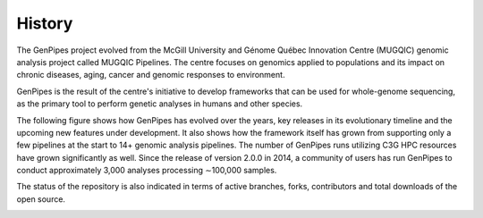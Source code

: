 .. _doc_evolution:

History
========

The GenPipes project evolved from the McGill University and Génome Québec Innovation Centre (MUGQIC) genomic analysis project called MUGQIC Pipelines. The centre focuses on genomics applied to populations and its impact on chronic diseases, aging, cancer and genomic responses to environment.

GenPipes is the result of the centre's initiative to develop frameworks that can be used for whole-genome sequencing, as the primary tool to perform genetic analyses in humans and other species.

The following figure shows how GenPipes has evolved over the years, key releases in its evolutionary timeline and the upcoming new features under development. It also shows how the framework itself has grown from supporting only a few pipelines at the start to 14+ genomic analysis pipelines.  The number of GenPipes runs utilizing C3G HPC resources have grown significantly as well. Since the release of version 2.0.0 in 2014, a community of users has run GenPipes to conduct approximately 3,000 analyses processing ∼100,000 samples. 

The status of the repository is also indicated in terms of active branches, forks, contributors and total downloads of the open source. 

.. image:: /img/genpipes_evolve.png
